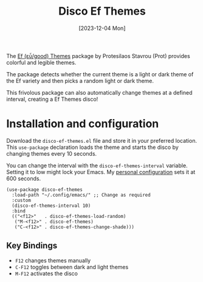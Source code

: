 #+title: Disco Ef Themes
#+date: [2023-12-04 Mon]

The [[https://protesilaos.com/emacs/ef-themes][Ef (εὖ/good) Themes]] package by Protesilaos Stavrou (Prot) provides colorful and legible themes.

The package detects whether the current theme is a light or dark theme of the Ef variety and then picks a random light or dark theme.

This frivolous package can also automatically change themes at a defined interval, creating a Ef Themes disco!

* Installation and configuration
Download the =disco-ef-themes.el= file and store it in your preferred location. This ~use-package~ declaration loads the theme and starts the disco by changing themes every 10 seconds.

You can change the interval with the ~disco-ef-themes-interval~ variable. Setting it to low might lock your Emacs. My [[https://github.com/pprevos/emacs-config][personal configuration]] sets it at 600 seconds.

#+begin_src elisp :results none :tangle no
  (use-package disco-ef-themes
    :load-path "~/.config/emacs/" ;; Change as required
    :custom
    (disco-ef-themes-interval 10)
    :bind
    (("<f12>"   . disco-ef-themes-load-random)
     ("M-<f12>" . disco-ef-themes)
     ("C-<f12>" . disco-ef-themes-change-shade)))
#+end_src

** Key Bindings
- =F12= changes themes manually
- =C-F12= toggles between dark and light themes
- =M-F12= activates the disco
